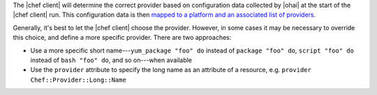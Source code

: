 .. The contents of this file are included in multiple topics.
.. This file should not be changed in a way that hinders its ability to appear in multiple documentation sets.

The |chef client| will determine the correct provider based on configuration data collected by |ohai| at the start of the |chef client| run. This configuration data is then `mapped to a platform and an associated list of providers <https://github.com/opscode/chef/blob/master/lib/chef/platform/provider_mapping.rb>`_.

Generally, it's best to let the |chef client| choose the provider. However, in some cases it may be necessary to override this choice, and define a more specific provider. There are two approaches:

* Use a more specific short name---``yum_package "foo" do`` instead of ``package "foo" do``, ``script "foo" do`` instead of ``bash "foo" do``, and so on---when available
* Use the ``provider`` attribute to specify the long name as an attribute of a resource, e.g. ``provider Chef::Provider::Long::Name``




